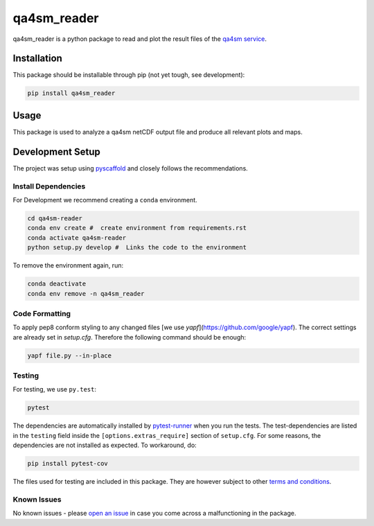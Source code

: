============
qa4sm_reader
============

.. image:: https://github.com/TUW-GEO/qa4sm-reader/workflows/tests/badge.svg
    :target: https://github.com/TUW-GEO/qa4sm-reader/actions?query=workflow%3Atests

.. image:: https://coveralls.io/repos/github/awst-austria/qa4sm-reader/badge.svg?branch=master
    :target: https://coveralls.io/github/awst-austria/qa4sm-reader?branch=master

qa4sm_reader is a python package to read and plot the result files of the `qa4sm service`_.


Installation
============

This package should be installable through pip (not yet tough, see development):

.. code::

    pip install qa4sm_reader

Usage
=====

This package is used to analyze a qa4sm netCDF output file and produce all relevant plots and maps.

Development Setup
=================

The project was setup using `pyscaffold`_ and closely follows the recommendations.

Install Dependencies
--------------------

For Development we recommend creating a ``conda`` environment.

.. code::

    cd qa4sm-reader
    conda env create #  create environment from requirements.rst
    conda activate qa4sm-reader
    python setup.py develop #  Links the code to the environment

To remove the environment again, run:

.. code::

    conda deactivate
    conda env remove -n qa4sm_reader

Code Formatting
---------------
To apply pep8 conform styling to any changed files [we use `yapf`](https://github.com/google/yapf). The correct
settings are already set in `setup.cfg`. Therefore the following command
should be enough:

.. code::

    yapf file.py --in-place

Testing
-------

For testing, we use ``py.test``:

.. code::

    pytest


The dependencies are automatically installed by `pytest-runner`_ when you run the tests. The test-dependencies are listed in the ``testing`` field inside the ``[options.extras_require]`` section of ``setup.cfg``.
For some reasons, the dependencies are not installed as expected. To workaround, do:

.. code::

    pip install pytest-cov

The files used for testing are included in this package. They are however subject to other `terms and conditions`_.

Known Issues
------------

No known issues - please `open an issue`_ in case you come across a malfunctioning in the package.


.. _qa4sm service: https://qa4sm.eu
.. _pyscaffold: https://pyscaffold.org
.. _pytest-runner: https://github.com/pytest-dev/pytest-runner
.. _terms and conditions: https://qa4sm.eu/terms
.. _open an issue: https://github.com/awst-austria/qa4sm-reader/issues
